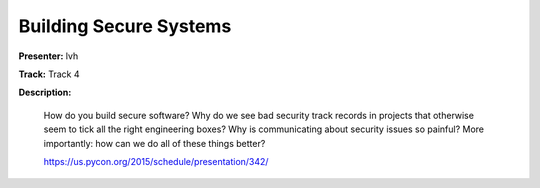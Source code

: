 =======================
Building Secure Systems
=======================

**Presenter:** lvh

**Track:** Track 4

**Description:**

    How do you build secure software? Why do we see bad security track records in projects that otherwise seem to tick all the right engineering boxes? Why is communicating about security issues so painful? More importantly: how can we do all of these things better?

    https://us.pycon.org/2015/schedule/presentation/342/
